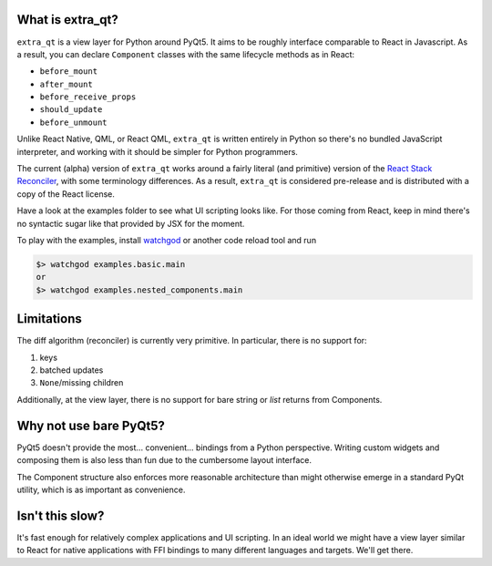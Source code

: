 What is extra_qt?
-----------------

.. image::./docs/static/basic_example.gif
   :width: 640

``extra_qt`` is a view layer for Python around PyQt5.
It aims to be roughly interface comparable to React in Javascript.
As a result, you can declare ``Component`` classes with the same lifecycle
methods as in React:

* ``before_mount``
* ``after_mount``
* ``before_receive_props``
* ``should_update``
* ``before_unmount``

Unlike React Native, QML, or React QML, ``extra_qt``
is written entirely in Python so there's no bundled
JavaScript interpreter, and working with it should be simpler
for Python programmers.

The current (alpha) version of ``extra_qt`` works around a
fairly literal (and primitive) version of the
`React Stack Reconciler`_, with some terminology differences.
As a result, ``extra_qt`` is considered pre-release
and is distributed with a copy of the React license.

Have a look at the examples folder to see what UI
scripting looks like. For those coming from React, keep in mind there's no
syntactic sugar like that provided by JSX for the moment.

To play with the examples, install `watchgod`_ or another
code reload tool and run

.. code-block:: bash

    $> watchgod examples.basic.main
    or
    $> watchgod examples.nested_components.main


.. _React Stack Reconciler: https://reactjs.org/docs/implementation-notes.html
.. _watchgod: https://github.com/samuelcolvin/watchgod

Limitations
-----------

The diff algorithm (reconciler) is currently very primitive. In
particular, there is no support for:

1. keys
2. batched updates
3. ``None``/missing children

Additionally, at the view layer, there is no support for bare string or `list` returns
from Components.

Why not use bare PyQt5?
-----------------------

PyQt5 doesn't provide the most... convenient... bindings from a Python perspective.
Writing custom widgets and composing them is also less than fun due to the cumbersome
layout interface.

The Component structure also enforces more reasonable architecture than might otherwise
emerge in a standard PyQt utility, which is as important as convenience.

Isn't this slow?
----------------

It's fast enough for relatively complex applications and UI scripting. In an ideal world
we might have a view layer similar to React for native applications with FFI bindings to
many different languages and targets. We'll get there.




